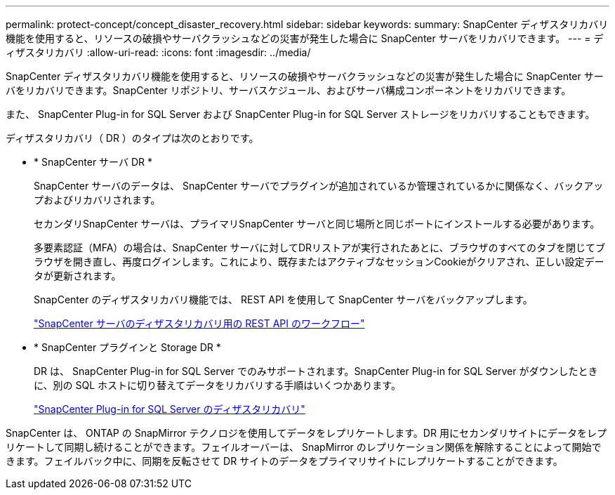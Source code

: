 ---
permalink: protect-concept/concept_disaster_recovery.html 
sidebar: sidebar 
keywords:  
summary: SnapCenter ディザスタリカバリ機能を使用すると、リソースの破損やサーバクラッシュなどの災害が発生した場合に SnapCenter サーバをリカバリできます。 
---
= ディザスタリカバリ
:allow-uri-read: 
:icons: font
:imagesdir: ../media/


[role="lead"]
SnapCenter ディザスタリカバリ機能を使用すると、リソースの破損やサーバクラッシュなどの災害が発生した場合に SnapCenter サーバをリカバリできます。SnapCenter リポジトリ、サーバスケジュール、およびサーバ構成コンポーネントをリカバリできます。

また、 SnapCenter Plug-in for SQL Server および SnapCenter Plug-in for SQL Server ストレージをリカバリすることもできます。

ディザスタリカバリ（ DR ）のタイプは次のとおりです。

* * SnapCenter サーバ DR *
+
SnapCenter サーバのデータは、 SnapCenter サーバでプラグインが追加されているか管理されているかに関係なく、バックアップおよびリカバリされます。

+
セカンダリSnapCenter サーバは、プライマリSnapCenter サーバと同じ場所と同じポートにインストールする必要があります。

+
多要素認証（MFA）の場合は、SnapCenter サーバに対してDRリストアが実行されたあとに、ブラウザのすべてのタブを閉じてブラウザを開き直し、再度ログインします。これにより、既存またはアクティブなセッションCookieがクリアされ、正しい設定データが更新されます。

+
SnapCenter のディザスタリカバリ機能では、 REST API を使用して SnapCenter サーバをバックアップします。

+
link:../sc-automation/rest_api_workflows_disaster_recovery_of_snapcenter_server.html["SnapCenter サーバのディザスタリカバリ用の REST API のワークフロー"]

* * SnapCenter プラグインと Storage DR *
+
DR は、 SnapCenter Plug-in for SQL Server でのみサポートされます。SnapCenter Plug-in for SQL Server がダウンしたときに、別の SQL ホストに切り替えてデータをリカバリする手順はいくつかあります。

+
link:../protect-scsql/task_disaster_recovery_scsql.html["SnapCenter Plug-in for SQL Server のディザスタリカバリ"]



SnapCenter は、 ONTAP の SnapMirror テクノロジを使用してデータをレプリケートします。DR 用にセカンダリサイトにデータをレプリケートして同期し続けることができます。フェイルオーバーは、 SnapMirror のレプリケーション関係を解除することによって開始できます。フェイルバック中に、同期を反転させて DR サイトのデータをプライマリサイトにレプリケートすることができます。

